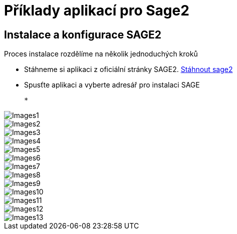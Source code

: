 = Příklady aplikací pro Sage2 

== Instalace a konfigurace SAGE2

Proces instalace rozdělíme na několik jednoduchých kroků

  * Stáhneme si aplikaci z oficiální stránky SAGE2. http://sage2.sagecommons.org/downloads/[Stáhnout sage2]
  
  * Spusťte aplikaci a vyberte adresář pro instalaci SAGE
  
  * 
  
image::Images1.png[]

image::Images2.png[]

image::Images3.png[]

image::Images4.png[]

image::Images5.png[]

image::Images6.png[]

image::Images7.png[]

image::Images8.png[]

image::Images9.png[]

image::Images10.png[]

image::Images11.png[]

image::Images12.png[]

image::Images13.png[]

